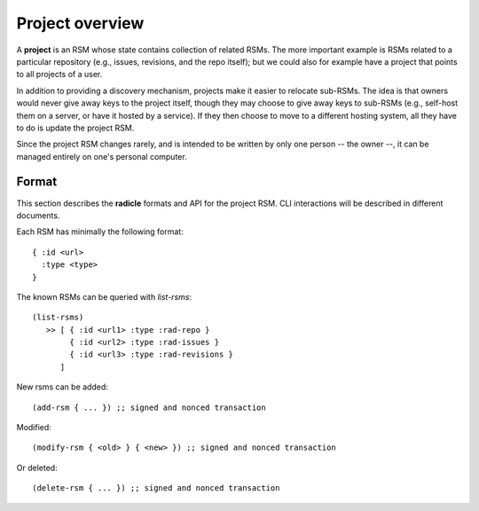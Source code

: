 Project overview
=================

A **project** is an RSM whose state contains collection of related RSMs.
The more important example is RSMs related to a particular repository (e.g.,
issues, revisions, and the repo itself); but we could also for example have a
project that points to all projects of a user.

In addition to providing a discovery mechanism, projects make it easier to
relocate sub-RSMs. The idea is that owners would never give away keys to the
project itself, though they may choose to give away keys to sub-RSMs (e.g.,
self-host them on a server, or have it hosted by a service). If they then
choose to move to a different hosting system, all they have to do is update the
project RSM.

Since the project RSM changes rarely, and is intended to be written by only
one person -- the owner --, it can be managed entirely on one's personal
computer.

Format
------

This section describes the **radicle** formats and API for the project RSM.
CLI interactions will be described in different documents.

Each RSM has minimally the following format:

::

   { :id <url>
     :type <type>
   }

The known RSMs can be queried with `list-rsms`:

::

    (list-rsms)
       >> [ { :id <url1> :type :rad-repo }
            { :id <url2> :type :rad-issues }
            { :id <url3> :type :rad-revisions }
          ]


New rsms can be added:

::

   (add-rsm { ... }) ;; signed and nonced transaction

Modified:

::

   (modify-rsm { <old> } { <new> }) ;; signed and nonced transaction


Or deleted:

::

   (delete-rsm { ... }) ;; signed and nonced transaction
